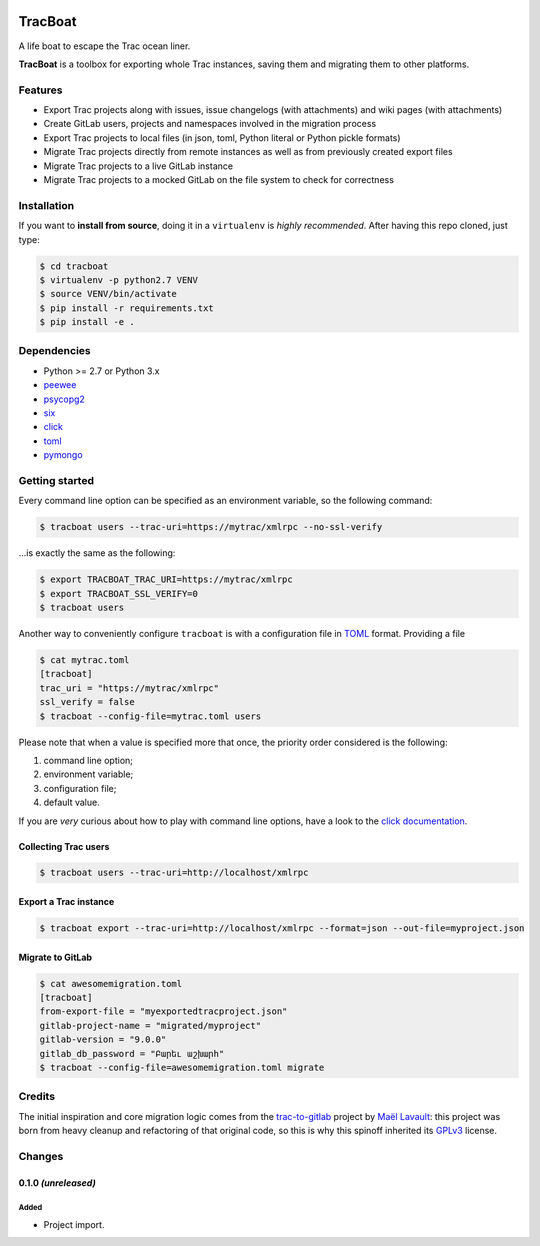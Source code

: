 .. image:: https://nazavode.github.io/img/lifeboat-banner.png

========
TracBoat
========

A life boat to escape the Trac ocean liner.

**TracBoat** is a toolbox for exporting whole Trac instances, saving them and
migrating them to other platforms.

Features
========

* Export Trac projects along with issues, issue changelogs (with attachments)
  and wiki pages (with attachments)
* Create GitLab users, projects and namespaces involved in the migration process
* Export Trac projects to local files (in json, toml, Python literal or Python
  pickle formats)
* Migrate Trac projects directly from remote instances as well as from previously
  created export files
* Migrate Trac projects to a live GitLab instance
* Migrate Trac projects to a mocked GitLab on the file system to check
  for correctness

Installation
============
If you want to **install from source**, doing it in a ``virtualenv`` is *highly
recommended*. After having this repo cloned, just type:

.. code::

    $ cd tracboat
    $ virtualenv -p python2.7 VENV
    $ source VENV/bin/activate
    $ pip install -r requirements.txt
    $ pip install -e .


Dependencies
============

* Python >= 2.7 or Python 3.x
* `peewee <https://pypi.python.org/pypi/peewee>`_
* `psycopg2 <https://pypi.python.org/pypi/psycopg2>`_
* `six <https://pypi.python.org/pypi/six>`_
* `click <https://pypi.python.org/pypi/click>`_
* `toml <https://pypi.python.org/pypi/toml>`_
* `pymongo <https://pypi.python.org/pypi/pymongo>`_

Getting started
===============

Every command line option can be specified as an environment variable, so the
following command:

.. code::

    $ tracboat users --trac-uri=https://mytrac/xmlrpc --no-ssl-verify

...is exactly the same as the following:

.. code::

    $ export TRACBOAT_TRAC_URI=https://mytrac/xmlrpc
    $ export TRACBOAT_SSL_VERIFY=0
    $ tracboat users

Another way to conveniently configure ``tracboat`` is with a configuration file
in `TOML <https://github.com/toml-lang/toml>`_ format. Providing a file

.. code::

    $ cat mytrac.toml
    [tracboat]
    trac_uri = "https://mytrac/xmlrpc"
    ssl_verify = false
    $ tracboat --config-file=mytrac.toml users

Please note that when a value is specified more that once, the priority order
considered is the following:

1. command line option;
2. environment variable;
3. configuration file;
4. default value.

If you are *very* curious about how to play with command line options, have a
look to the `click documentation <http://click.pocoo.org/>`_.

Collecting Trac users
---------------------

.. code::

    $ tracboat users --trac-uri=http://localhost/xmlrpc

Export a Trac instance
----------------------

.. code::

    $ tracboat export --trac-uri=http://localhost/xmlrpc --format=json --out-file=myproject.json

Migrate to GitLab
-----------------

.. code::

    $ cat awesomemigration.toml
    [tracboat]
    from-export-file = "myexportedtracproject.json"
    gitlab-project-name = "migrated/myproject"
    gitlab-version = "9.0.0"
    gitlab_db_password = "Բարեւ աշխարհ"
    $ tracboat --config-file=awesomemigration.toml migrate

Credits
=======

The initial inspiration and core migration logic comes from the
`trac-to-gitlab <https://github.com/moimael/trac-to-gitlab>`_ project by
`Maël Lavault <https://github.com/moimael>`_: this project was born from
heavy cleanup and refactoring of that original code, so this is why this spinoff
inherited its `GPLv3 <https://www.gnu.org/licenses/gpl-3.0.en.html>`_ license.

Changes
=======

0.1.0 *(unreleased)*
--------------------

Added
`````
- Project import.


.. _trac:
    https://trac.edgewall.org/
